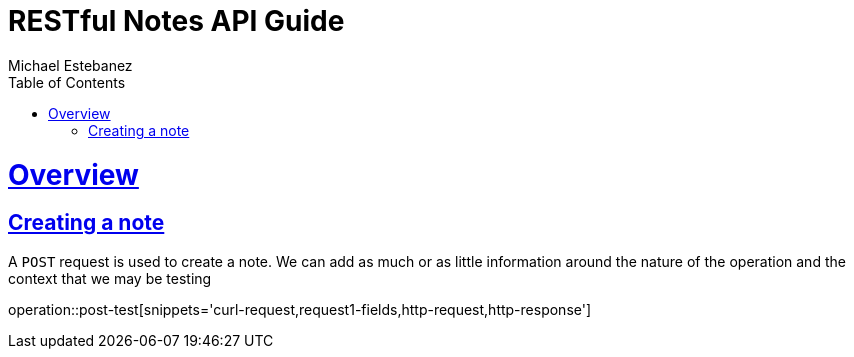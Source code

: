= RESTful Notes API Guide
Michael Estebanez;
:doctype: book
:icons: font
:source-highlighter: highlightjs
:toc: left
:toclevels: 4
:sectlinks:
:operation-curl-request-title: Example request
:operation-http-response-title: Example response

[[overview]]
= Overview


[[resources_notes_create]]
== Creating a note

A `POST` request is used to create a note. We can add as much or as little information around the nature of the operation and the context that we may be testing

operation::post-test[snippets='curl-request,request1-fields,http-request,http-response']
